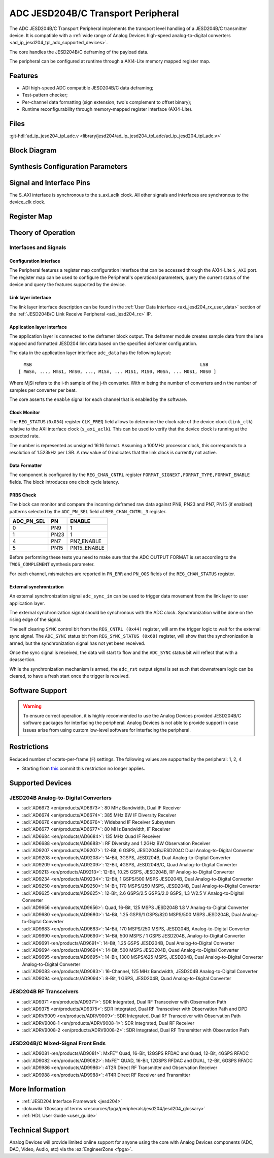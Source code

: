 .. _ad_ip_jesd204_tpl_adc:

ADC JESD204B/C Transport Peripheral
================================================================================

.. hdl-component-diagram::

The ADC JESD204B/C Transport Peripheral implements the transport level handling
of a JESD204B/C transmitter device. It is compatible with a
:ref:`wide range of Analog Devices high-speed analog-to-digital converters <ad_ip_jesd204_tpl_adc_supported_devices>`.

The core handles the JESD204B/C deframing of the payload data.

The peripheral can be configured at runtime through a AXI4-Lite memory mapped
register map.

Features
--------------------------------------------------------------------------------

-  ADI high-speed ADC compatible JESD204B/C data deframing;
-  Test-pattern checker;
-  Per-channel data formatting (sign extension, two's complement to offset
   binary);
-  Runtime reconfigurability through memory-mapped register interface
   (AXI4-Lite).

Files
--------------------------------------------------------------------------------

:git-hdl:`ad_ip_jesd204_tpl_adc.v <library/jesd204/ad_ip_jesd204_tpl_adc/ad_ip_jesd204_tpl_adc.v>`

Block Diagram
-------------

.. image:: ad_ip_jesd204_transport_adc.svg
  :align: center

Synthesis Configuration Parameters
--------------------------------------------------------------------------------

.. hdl-parameters::

   * - ID
     - Instance identification number.
   * - NUM_LANES
     - Number of lanes supported by the peripheral.
       Equivalent to JESD204 ``L`` parameter.
   * - NUM_CHANNELS
     - Number of converters supported by the peripheral.
       Equivalent to JESD204 ``M`` parameter.
   * - SAMPLES_PER_FRAME
     - Number of samples per frame.
       Equivalent to JESD204 ``S`` parameter.
   * - CONVERTER_RESOLUTION
     - Resolution of the converter.
       Equivalent to JESD204 ``N`` parameter.
   * - BITS_PER_SAMPLE
     - Number of bits per sample.
       Equivalent to JESD204 ``NP`` parameter.
   * - OCTETS_PER_BEAT
     - Number of bytes per beat for each link.
   * - TWOS_COMPLEMENT
     - PRBS data format.
   * - PN7_ENABLE
     - Enable PN7 check.
   * - PN15_ENABLE
     - Enable PN15 check.

.. *- PN31_ENABLE
.. - Enable PN31 check.

Signal and Interface Pins
--------------------------------------------------------------------------------

.. hdl-interfaces::

   * - s_axi_aclk
     - All ``S_AXI`` signals are synchronous to this clock.
   * - s_axi_aresetn
     - Resets the internal state of the peripheral.
   * - s_axi
     - Memory mapped AXI-lite bus that provides access to modules register map.
   * - link
     - link_data: JESD204 link data interface (link layer interface).
   * - link_clk
     - :dokuwiki:`Device clock <resources/fpga/peripherals/jesd204/jesd204_glossary#clocks>`
       for the JESD204B interface of the Link Layer Interface. Must
       be line clock/40 for correct 204B operation. Must be line
       clock/66 for correct 64b66b 204C operation.
   * - enable
     - Channel enable indicator of the Application layer Interface
   * - adc_valid
     - Qualifier signal for each channel of the Application layer
       interface. Always '1'.
   * - adc_data
     - Raw application layer data, every channel concatenated
       (Application layer interface).
   * - adc_dovf
     - Application layer overflow of the Application layer interface.

The S_AXI interface is synchronous to the s_axi_aclk clock. All other signals
and interfaces are synchronous to the device_clk clock.

Register Map
--------------------------------------------------------------------------------

.. hdl-regmap::
   :name: COMMON
   :no-type-info:

.. hdl-regmap::
   :name: ADC_COMMON
   :no-type-info:

.. hdl-regmap::
   :name: JESD_TPL
   :no-type-info:

.. hdl-regmap::
   :name: ADC_CHANNEL
   :no-type-info:

Theory of Operation
--------------------------------------------------------------------------------

Interfaces and Signals
~~~~~~~~~~~~~~~~~~~~~~~~~~~~~~~~~~~~~~~~~~~~~~~~~~~~~~~~~~~~~~~~~~~~~~~~~~~~~~~~

Configuration Interface
^^^^^^^^^^^^^^^^^^^^^^^^^^^^^^^^^^^^^^^^^^^^^^^^^^^^^^^^^^^^^^^^^^^^^^^^^^^^^^^^

The Peripheral features a register map configuration interface that can be
accessed through the AXI4-Lite ``S_AXI`` port. The register map can be used to
configure the Peripheral's operational parameters, query the current status of
the device and query the features supported by the device.

Link layer interface
^^^^^^^^^^^^^^^^^^^^^^^^^^^^^^^^^^^^^^^^^^^^^^^^^^^^^^^^^^^^^^^^^^^^^^^^^^^^^^^^

The link layer interface description can be found in the
:ref:`User Data Interface <axi_jesd204_rx_user_data>` section of the
:ref:`JESD204B/C Link Receive Peripheral <axi_jesd204_rx>` IP.

Application layer interface
^^^^^^^^^^^^^^^^^^^^^^^^^^^^^^^^^^^^^^^^^^^^^^^^^^^^^^^^^^^^^^^^^^^^^^^^^^^^^^^^

The application layer is connected to the deframer block output. The deframer
module creates sample data from the lane mapped and formatted JESD204 link data
based on the specified deframer configuration.

The data in the application layer interface ``adc_data`` has the following
layout:

::

       MSB                                                               LSB
     [ MmSn, ..., MmS1, MnS0, ..., M1Sn, ... M1S1, M1S0, M0Sn, ... M0S1, M0S0 ]

Where MjSi refers to the i-th sample of the j-th converter. With m being the
number of converters and n the number of samples per converter per beat.

The core asserts the ``enable`` signal for each channel that is enabled by the
software.

Clock Monitor
^^^^^^^^^^^^^^^^^^^^^^^^^^^^^^^^^^^^^^^^^^^^^^^^^^^^^^^^^^^^^^^^^^^^^^^^^^^^^^^^

The ``REG_STATUS`` (``0x054``) register ``CLK_FREQ`` field allows to determine
the clock rate of the device clock (``link_clk``) relative to the AXI interface
clock (``s_axi_aclk``). This can be used to verify that the device clock is
running at the expected rate.

The number is represented as unsigned 16.16 format. Assuming a 100MHz processor
clock, this corresponds to a resolution of 1.523kHz per LSB. A raw value of 0
indicates that the link clock is currently not active.

Data Formatter
^^^^^^^^^^^^^^^^^^^^^^^^^^^^^^^^^^^^^^^^^^^^^^^^^^^^^^^^^^^^^^^^^^^^^^^^^^^^^^^^

The component is configured by the ``REG_CHAN_CNTRL`` register
``FORMAT_SIGNEXT,FORMAT_TYPE,FORMAT_ENABLE`` fields. The block introduces one
clock cycle latency.

PRBS Check
^^^^^^^^^^^^^^^^^^^^^^^^^^^^^^^^^^^^^^^^^^^^^^^^^^^^^^^^^^^^^^^^^^^^^^^^^^^^^^^^

The block can monitor and compare the incoming deframed raw data against
PN9, PN23 and PN7, PN15 (if enabled) patterns selected by the ``ADC_PN_SEL``
field of ``REG_CHAN_CNTRL_3`` register.

..
  it is missing PN31, because it does not exist on the source code

.. list-table::
   :header-rows: 1

   * - ADC_PN_SEL
     - PN
     - ENABLE
   * - 0
     - PN9
     - 1
   * - 1
     - PN23
     - 1
   * - 4
     - PN7
     - PN7_ENABLE
   * - 5
     - PN15
     - PN15_ENABLE

.. *-7
.. -PN31
.. -PN31_ENABLE

Before performing these tests you need to make sure that the ADC OUTPUT FORMAT
is set according to the ``TWOS_COMPLEMENT`` synthesis parameter.

For each channel, mismatches are reported in ``PN_ERR`` and ``PN_OOS`` fields of
the ``REG_CHAN_STATUS`` register.

External synchronization
^^^^^^^^^^^^^^^^^^^^^^^^^^^^^^^^^^^^^^^^^^^^^^^^^^^^^^^^^^^^^^^^^^^^^^^^^^^^^^^^

An external synchronization signal ``adc_sync_in`` can be used to trigger data
movement from the link layer to user application layer.

The external synchronization signal should be synchronous with the ADC clock.
Synchronization will be done on the rising edge of the signal.

The self clearing ``SYNC`` control bit from the ``REG_CNTRL (0x44)`` register,
will arm the trigger logic to wait for the external sync signal. The
``ADC_SYNC`` status bit from ``REG_SYNC_STATUS (0x68)`` register, will show that
the synchronization is armed, but the synchronization signal has not yet been
received.

Once the sync signal is received, the data will start to flow and the
``ADC_SYNC`` status bit will reflect that with a deassertion.

While the synchronization mechanism is armed, the ``adc_rst`` output signal is
set such that downstream logic can be cleared, to have a fresh start once the
trigger is received.

Software Support
--------------------------------------------------------------------------------

.. warning::
   To ensure correct operation, it is highly recommended to use the
   Analog Devices provided JESD204B/C software packages for interfacing the
   peripheral. Analog Devices is not able to provide support in case issues arise
   from using custom low-level software for interfacing the peripheral.

Restrictions
--------------------------------------------------------------------------------

Reduced number of octets-per-frame (``F``) settings. The following values are
supported by the peripheral: 1, 2, 4

-  Starting from
   `this <https://github.com/analogdevicesinc/hdl/commit/454b900f90081fb95be857114e768f662178c8bd>`__
   commit this restriction no longer applies.

.. _ad_ip_jesd204_tpl_adc_supported_devices:

Supported Devices
--------------------------------------------------------------------------------

JESD204B Analog-to-Digital Converters
~~~~~~~~~~~~~~~~~~~~~~~~~~~~~~~~~~~~~~~~~~~~~~~~~~~~~~~~~~~~~~~~~~~~~~~~~~~~~~~~

-  :adi:`AD6673 <en/products/AD6673>`: 80 MHz Bandwidth, Dual IF Receiver
-  :adi:`AD6674 <en/products/AD6674>`: 385 MHz BW IF Diversity Receiver
-  :adi:`AD6676 <en/products/AD6676>`: Wideband IF Receiver Subsystem
-  :adi:`AD6677 <en/products/AD6677>`: 80 MHz Bandwidth, IF Receiver
-  :adi:`AD6684 <en/products/AD6684>`: 135 MHz Quad IF Receiver
-  :adi:`AD6688 <en/products/AD6688>`: RF Diversity and 1.2GHz BW Observation
   Receiver
-  :adi:`AD9207 <en/products/AD9207>`: 12-Bit, 6 GSPS, JESD204B/JESD204C
   Dual Analog-to-Digital Converter
-  :adi:`AD9208 <en/products/AD9208>`: 14-Bit, 3GSPS, JESD204B,
   Dual Analog-to-Digital Converter
-  :adi:`AD9209 <en/products/AD9209>`: 12-Bit, 4GSPS, JESD204B/C, Quad
   Analog-to-Digital Converter
-  :adi:`AD9213 <en/products/AD9213>`: 12-Bit, 10.25 GSPS, JESD204B, RF
   Analog-to-Digital Converter
-  :adi:`AD9234 <en/products/AD9234>`: 12-Bit, 1 GSPS/500 MSPS JESD204B, Dual
   Analog-to-Digital Converter
-  :adi:`AD9250 <en/products/AD9250>`: 14-Bit, 170 MSPS/250 MSPS, JESD204B, Dual
   Analog-to-Digital Converter
-  :adi:`AD9625 <en/products/AD9625>`: 12-Bit, 2.6 GSPS/2.5 GSPS/2.0 GSPS,
   1.3 V/2.5 V Analog-to-Digital Converter
-  :adi:`AD9656 <en/products/AD9656>`: Quad, 16-Bit, 125 MSPS JESD204B 1.8 V
   Analog-to-Digital Converter
-  :adi:`AD9680 <en/products/AD9680>`: 14-Bit, 1.25 GSPS/1 GSPS/820 MSPS/500
   MSPS JESD204B, Dual Analog-to-Digital Converter
-  :adi:`AD9683 <en/products/AD9683>`: 14-Bit, 170 MSPS/250 MSPS, JESD204B,
   Analog-to-Digital Converter
-  :adi:`AD9690 <en/products/AD9690>`: 14-Bit, 500 MSPS / 1 GSPS JESD204B,
   Analog-to-Digital Converter
-  :adi:`AD9691 <en/products/AD9691>`: 14-Bit, 1.25 GSPS JESD204B,
   Dual Analog-to-Digital Converter
-  :adi:`AD9694 <en/products/AD9694>`: 14-Bit, 500 MSPS JESD204B, Quad
   Analog-to-Digital Converter
-  :adi:`AD9695 <en/products/AD9695>`: 14-Bit, 1300 MSPS/625 MSPS,
   JESD204B, Dual Analog-to-Digital Converter Analog-to-Digital Converter
-  :adi:`AD9083 <en/products/AD9083>`: 16-Channel, 125 MHz Bandwidth, JESD204B
   Analog-to-Digital Converter
-  :adi:`AD9094 <en/products/AD9094>`: 8-Bit, 1 GSPS, JESD204B, Quad
   Analog-to-Digital Converter

JESD204B RF Transceivers
~~~~~~~~~~~~~~~~~~~~~~~~~~~~~~~~~~~~~~~~~~~~~~~~~~~~~~~~~~~~~~~~~~~~~~~~~~~~~~~~

-  :adi:`AD9371 <en/products/AD9371>`: SDR Integrated, Dual RF Transceiver with
   Observation Path
-  :adi:`AD9375 <en/products/AD9375>`: SDR Integrated, Dual RF Transceiver with
   Observation Path and DPD
-  :adi:`ADRV9009 <en/products/ADRV9009>`: SDR Integrated, Dual RF Transceiver
   with Observation Path
-  :adi:`ADRV9008-1 <en/products/ADRV9008-1>`: SDR Integrated, Dual RF Receiver
-  :adi:`ADRV9008-2 <en/products/ADRV9008-2>`: SDR Integrated, Dual RF
   Transmitter with Observation Path

JESD204B/C Mixed-Signal Front Ends
~~~~~~~~~~~~~~~~~~~~~~~~~~~~~~~~~~~~~~~~~~~~~~~~~~~~~~~~~~~~~~~~~~~~~~~~~~~~~~~~

-  :adi:`AD9081 <en/products/AD9081>`: MxFE™ Quad, 16-Bit, 12GSPS RFDAC and
   Quad, 12-Bit, 4GSPS RFADC
-  :adi:`AD9082 <en/products/AD9082>`: MxFE™ QUAD, 16-Bit, 12GSPS RFDAC and
   DUAL, 12-Bit, 6GSPS RFADC
-  :adi:`AD9986 <en/products/AD9986>`: 4T2R Direct RF Transmitter and
   Observation Receiver
-  :adi:`AD9988 <en/products/AD9988>`: 4T4R Direct RF Receiver and Transmitter

More Information
--------------------------------------------------------------------------------

-  :ref:`JESD204 Interface Framework <jesd204>`
-  :dokuwiki:`Glossary of terms <resources/fpga/peripherals/jesd204/jesd204_glossary>`
-  :ref:`HDL User Guide <user_guide>`

Technical Support
--------------------------------------------------------------------------------

Analog Devices will provide limited online support for anyone using the core
with Analog Devices components (ADC, DAC, Video, Audio, etc) via the
:ez:`EngineerZone <fpga>`.
